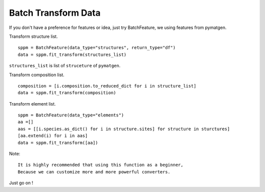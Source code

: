Batch Transform Data
======================

If you don't have a preference for features or idea, just try BatchFeature,
we using features from pymatgen.

Transform structure list.
::

    sppm = BatchFeature(data_type="structures", return_type="df")
    data = sppm.fit_transform(structures_list)

``structures_list`` is list of ``struceture`` of ``pymatgen``.

.. image:: structures0.gif

Transform composition list.
::

    composition = [i.composition.to_reduced_dict for i in structure_list]
    data = sppm.fit_transform(composition)

.. image:: composition0.gif

Transform element list.
::

    sppm = BatchFeature(data_type="elements")
    aa =[]
    aas = [[i.species.as_dict() for i in structure.sites] for structure in sturctures]
    [aa.extend(i) for i in aas]
    data = sppm.fit_transform([aa])

Note::

    It is highly recommended that using this function as a beginner,
    Because we can customize more and more powerful converters.

Just go on !
